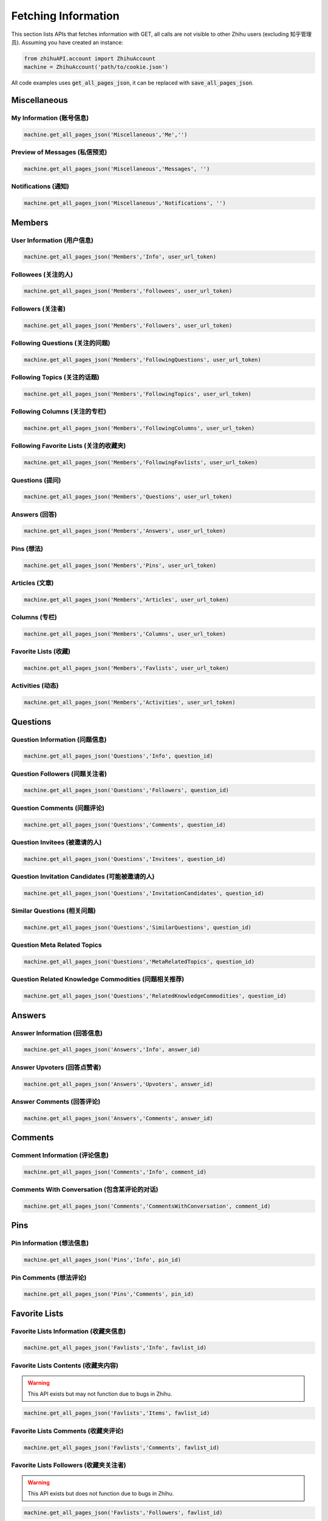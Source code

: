 .. _fetch_info:

Fetching Information
====================
This section lists APIs that fetches information with GET, all calls are not visible to other Zhihu users (excluding 知乎管理员).
Assuming you have created an instance:

.. code:: python

    from zhihuAPI.account import ZhihuAccount
    machine = ZhihuAccount('path/to/cookie.json')

All code examples uses :code:`get_all_pages_json`, it can be replaced with :code:`save_all_pages_json`.

Miscellaneous
----------------

My Information (账号信息)
^^^^^^^^^^^^^^^^^^^^^^^^^^^^
.. code:: python

    machine.get_all_pages_json('Miscellaneous','Me','')


Preview of Messages (私信预览)
^^^^^^^^^^^^^^^^^^^^^^^^^^^^^^^^
.. code:: python

    machine.get_all_pages_json('Miscellaneous','Messages', '')

Notifications (通知)
^^^^^^^^^^^^^^^^^^^^^^^^^^^^^^^
.. code:: python

    machine.get_all_pages_json('Miscellaneous','Notifications', '')

Members
-----------

User Information (用户信息)
^^^^^^^^^^^^^^^^^^^^^^^^^^^^^^^
.. code:: python

    machine.get_all_pages_json('Members','Info', user_url_token)

Followees (关注的人)
^^^^^^^^^^^^^^^^^^^^^^^^^^^^^^^
.. code:: python

    machine.get_all_pages_json('Members','Followees', user_url_token)

Followers (关注者)
^^^^^^^^^^^^^^^^^^^^^^^^^^^^^^^
.. code:: python

    machine.get_all_pages_json('Members','Followers', user_url_token)

Following Questions (关注的问题)
^^^^^^^^^^^^^^^^^^^^^^^^^^^^^^^^^^^^^^^^
.. code:: python

    machine.get_all_pages_json('Members','FollowingQuestions', user_url_token)

Following Topics (关注的话题)
^^^^^^^^^^^^^^^^^^^^^^^^^^^^^^^
.. code:: python

    machine.get_all_pages_json('Members','FollowingTopics', user_url_token)

Following Columns (关注的专栏)
^^^^^^^^^^^^^^^^^^^^^^^^^^^^^^^^^^^^^^^^
.. code:: python

    machine.get_all_pages_json('Members','FollowingColumns', user_url_token)

Following Favorite Lists (关注的收藏夹)
^^^^^^^^^^^^^^^^^^^^^^^^^^^^^^^^^^^^^^^^
.. code:: python

    machine.get_all_pages_json('Members','FollowingFavlists', user_url_token)


Questions (提问)
^^^^^^^^^^^^^^^^^^^^^^^^^^^^^^^
.. code:: python

    machine.get_all_pages_json('Members','Questions', user_url_token)

Answers (回答)
^^^^^^^^^^^^^^^^^^^^^^^^^^^^^^^
.. code:: python

    machine.get_all_pages_json('Members','Answers', user_url_token)

Pins (想法)
^^^^^^^^^^^^^^^^^^^^^^^^^^^^^^^
.. code:: python

    machine.get_all_pages_json('Members','Pins', user_url_token)

Articles (文章)
^^^^^^^^^^^^^^^^^^^^^^^^^^^^^^^
.. code:: python

    machine.get_all_pages_json('Members','Articles', user_url_token)

Columns (专栏)
^^^^^^^^^^^^^^^^^^^^^^^^^^^^^^^
.. code:: python

    machine.get_all_pages_json('Members','Columns', user_url_token)

Favorite Lists (收藏)
^^^^^^^^^^^^^^^^^^^^^^^^^^^^^^^
.. code:: python

    machine.get_all_pages_json('Members','Favlists', user_url_token)

Activities (动态)
^^^^^^^^^^^^^^^^^^^^^^^^^^^^^^^
.. code:: python

    machine.get_all_pages_json('Members','Activities', user_url_token)

Questions
--------------


Question Information (问题信息)
^^^^^^^^^^^^^^^^^^^^^^^^^^^^^^^^^^^^^^^^
.. code:: python

    machine.get_all_pages_json('Questions','Info', question_id)


Question Followers (问题关注者)
^^^^^^^^^^^^^^^^^^^^^^^^^^^^^^^^^^^^^^^^
.. code:: python

    machine.get_all_pages_json('Questions','Followers', question_id)

Question Comments (问题评论)
^^^^^^^^^^^^^^^^^^^^^^^^^^^^^^^^^^^^^^^^
.. code:: python

    machine.get_all_pages_json('Questions','Comments', question_id)

Question Invitees (被邀请的人)
^^^^^^^^^^^^^^^^^^^^^^^^^^^^^^^^^^^^^^^^
.. code:: python

    machine.get_all_pages_json('Questions','Invitees', question_id)

Question Invitation Candidates (可能被邀请的人)
^^^^^^^^^^^^^^^^^^^^^^^^^^^^^^^^^^^^^^^^^^^^^^^^^
.. code:: python

    machine.get_all_pages_json('Questions','InvitationCandidates', question_id)

Similar Questions (相关问题)
^^^^^^^^^^^^^^^^^^^^^^^^^^^^^^^
.. code:: python

    machine.get_all_pages_json('Questions','SimilarQuestions', question_id)

Question Meta Related Topics
^^^^^^^^^^^^^^^^^^^^^^^^^^^^^^^
.. code:: python

    machine.get_all_pages_json('Questions','MetaRelatedTopics', question_id)

Question Related Knowledge Commodities (问题相关推荐)
^^^^^^^^^^^^^^^^^^^^^^^^^^^^^^^^^^^^^^^^^^^^^^^^^^^^^^^^^^
.. code:: python

    machine.get_all_pages_json('Questions','RelatedKnowledgeCommodities', question_id)


Answers
---------

Answer Information (回答信息)
^^^^^^^^^^^^^^^^^^^^^^^^^^^^^^^
.. code:: python

    machine.get_all_pages_json('Answers','Info', answer_id)


Answer Upvoters (回答点赞者)
^^^^^^^^^^^^^^^^^^^^^^^^^^^^^^^
.. code:: python

    machine.get_all_pages_json('Answers','Upvoters', answer_id)

Answer Comments (回答评论)
^^^^^^^^^^^^^^^^^^^^^^^^^^^^^^^
.. code:: python

    machine.get_all_pages_json('Answers','Comments', answer_id)

Comments
-----------

Comment Information (评论信息)
^^^^^^^^^^^^^^^^^^^^^^^^^^^^^^^
.. code:: python

    machine.get_all_pages_json('Comments','Info', comment_id)


Comments With Conversation (包含某评论的对话)
^^^^^^^^^^^^^^^^^^^^^^^^^^^^^^^^^^^^^^^^^^^^^^^^^
.. code:: python

    machine.get_all_pages_json('Comments','CommentsWithConversation', comment_id)

Pins
---------

Pin Information (想法信息)
^^^^^^^^^^^^^^^^^^^^^^^^^^^^^^^
.. code:: python

    machine.get_all_pages_json('Pins','Info', pin_id)

Pin Comments (想法评论)
^^^^^^^^^^^^^^^^^^^^^^^^^^^^^^^
.. code:: python

    machine.get_all_pages_json('Pins','Comments', pin_id)

Favorite Lists
----------------

Favorite Lists Information (收藏夹信息)
^^^^^^^^^^^^^^^^^^^^^^^^^^^^^^^^^^^^^^^^^^^^^^
.. code:: python

    machine.get_all_pages_json('Favlists','Info', favlist_id)

Favorite Lists Contents (收藏夹内容)
^^^^^^^^^^^^^^^^^^^^^^^^^^^^^^^^^^^^^^^^^^^^^^
.. warning::
    This API exists but may not function due to bugs in Zhihu.

.. code:: python

    machine.get_all_pages_json('Favlists','Items', favlist_id)

Favorite Lists Comments (收藏夹评论)
^^^^^^^^^^^^^^^^^^^^^^^^^^^^^^^^^^^^^^^^^^^^^^
.. code:: python

    machine.get_all_pages_json('Favlists','Comments', favlist_id)

Favorite Lists Followers (收藏夹关注者)
^^^^^^^^^^^^^^^^^^^^^^^^^^^^^^^^^^^^^^^^^^^^^^
.. warning::
    This API exists but does not function due to bugs in Zhihu.

.. code:: python

    machine.get_all_pages_json('Favlists','Followers', favlist_id)


Topics
--------


Topic Information (话题信息)
^^^^^^^^^^^^^^^^^^^^^^^^^^^^^^^
.. code:: python

    machine.get_all_pages_json('Topics','Info', topic_id)

Topic Followers (话题关注者)
^^^^^^^^^^^^^^^^^^^^^^^^^^^^^^^
.. code:: python

    machine.get_all_pages_json('Topics','Followers', topic_id)

Topic Essence (话题精华)
^^^^^^^^^^^^^^^^^^^^^^^^^^^^^^^
.. code:: python

    machine.get_all_pages_json('Topics','Essence', topic_id)

Topic Top Questions (话题精华问题)
^^^^^^^^^^^^^^^^^^^^^^^^^^^^^^^^^^^^^^^^
.. code:: python

    machine.get_all_pages_json('Topics','TopQuestions', topic_id)

Topic Timeline Questions (话题最新问题)
^^^^^^^^^^^^^^^^^^^^^^^^^^^^^^^^^^^^^^^^
.. code:: python

    machine.get_all_pages_json('Topics','TimelineQuestions', topic_id)

Topic Best Answerers (话题优秀答主)
^^^^^^^^^^^^^^^^^^^^^^^^^^^^^^^^^^^^^^^^
.. code:: python

    machine.get_all_pages_json('Topics','BestAnswerers', topic_id)

Topic Top Activities (话题精华动态)
^^^^^^^^^^^^^^^^^^^^^^^^^^^^^^^^^^^^^^^^
.. code:: python

    machine.get_all_pages_json('Topics','TopActivities', topic_id)

Topic Timeline Activities (话题最新动态)
^^^^^^^^^^^^^^^^^^^^^^^^^^^^^^^^^^^^^^^^^^^^^^^^^
.. code:: python

    machine.get_all_pages_json('Topics','TimelineActivities', topic_id)

Articles
-----------

Article Information (文章信息)
^^^^^^^^^^^^^^^^^^^^^^^^^^^^^^^
.. code:: python

    machine.get_all_pages_json('Articles','Info', article_id)

Article Upvoters (文章点赞者)
^^^^^^^^^^^^^^^^^^^^^^^^^^^^^^^
.. code:: python

    machine.get_all_pages_json('Articles','Upvoters', article_id)

Article Comments (文章评论)
^^^^^^^^^^^^^^^^^^^^^^^^^^^^^^^
.. code:: python

    machine.get_all_pages_json('Articles','Comments', article_id)

Columns
----------

Column Information (专栏信息)
^^^^^^^^^^^^^^^^^^^^^^^^^^^^^^^
.. code:: python

    machine.get_all_pages_json('Columns','Info', column_id)

Column Followers (专栏关注者)
^^^^^^^^^^^^^^^^^^^^^^^^^^^^^^^
.. code:: python

    machine.get_all_pages_json('Columns','Followers', column_id)

Column Posts (专栏文章)
^^^^^^^^^^^^^^^^^^^^^^^^^^^^^^^
.. code:: python

    machine.get_all_pages_json('Columns','Posts', column_id)


Other Features
-------------------
These features are not usages of Zhihu APIs, they exist for historical reasons, and maybe removed in the future.

Save to HTML
^^^^^^^^^^^^^^^^
This function saves static html pages. :code:`item` can be set to :code:`'Questions'`, :code:`'Answers'`
or :code:`Articles` to save all the corresponding contents of a certain user. Pictures are not downloaded, and
scripts tags are removed in the saved pages to prevent a page flashing bug caused by relative path script loading.

.. code:: python

    machine.save_all_html(item, user_url_token, save_path)

